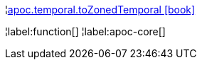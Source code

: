 ¦xref::overview/apoc.temporal/apoc.temporal.toZonedTemporal.adoc[apoc.temporal.toZonedTemporal icon:book[]] +


¦label:function[]
¦label:apoc-core[]
